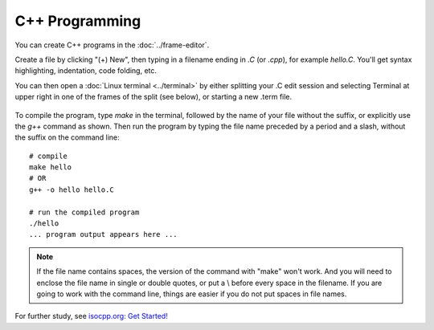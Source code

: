 .. index:: C++

.. _c++:


=======================================
C++ Programming
=======================================

You can create C++ programs in the :doc:`../frame-editor`.

Create a file by clicking "(+) New", then typing in a filename ending in `.C` (or `.cpp`), for example `hello.C`. You'll get syntax highlighting, indentation, code folding, etc.

You can then open a :doc:`Linux terminal <../terminal>` by either splitting your .C edit session and selecting Terminal at upper right in one of the frames of the split (see below), or starting a new .term file.

.. figure:: img/c++-compile.png
     :width: 95%
     :align: center
     :alt: editing and running C++ from the frame editor

To compile the program, type `make` in the terminal, followed by the name of your file without the suffix, or explicitly use the `g++` command as shown. Then run the program by typing the file name preceded by a period and a slash, without the suffix on the command line::

    # compile
    make hello
    # OR
    g++ -o hello hello.C

    # run the compiled program
    ./hello
    ... program output appears here ...

.. note::

    If the file name contains spaces, the version of the command with "make" won't work. And you will need to enclose the file name in single or double quotes, or put a \\ before every space in the filename. If you are going to work with the command line, things are easier if you do not put spaces in file names.

For further study, see `isocpp.org: Get Started! <https://isocpp.org/get-started>`_
